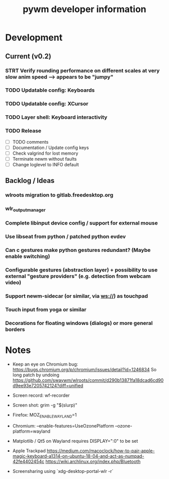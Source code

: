 #+TITLE: pywm developer information

* Development
** Current (v0.2)
*** STRT Verify rounding performance on different scales at very slow anim speed --> appears to be "jumpy"

*** TODO Updatable config: Keyboards
*** TODO Updatable config: XCursor
*** TODO Layer shell: Keyboard interactivity

*** TODO Release
- [ ] TODO comments
- [ ] Documentation / Update config keys
- [ ] Check valgrind for lost memory
- [ ] Terminate newm without faults
- [ ] Change loglevel to INFO default

** Backlog / Ideas
*** wlroots migration to gitlab.freedesktop.org
*** wlr_output_manager
*** Complete libinput device config / support for external mouse
*** Use libseat from python / patched python evdev
*** Can c gestures make python gestures redundant? (Maybe enable switching)
*** Configurable gestures (abstraction layer) + possibility to use external "gesture providers" (e.g. detection from webcam video)
*** Support newm-sidecar (or similar, via ws://) as touchpad
*** Touch input from yoga or similar
*** Decorations for floating windows (dialogs) or more general borders


* Notes
- Keep an eye on Chromium bug: https://bugs.chromium.org/p/chromium/issues/detail?id=1246834 So long patch by undoing https://github.com/swaywm/wlroots/commit/d290b13871fa18dcad6cd90d9ee93e7205742124?diff=unified

- Screen record: wf-recorder
- Screen shot: grim -g "$(slurp)"
- Firefox: MOZ_ENABLE_WAYLAND=1
- Chromium: --enable-features=UseOzonePlatform --ozone-platform=wayland
- Matplotlib / Qt5 on Wayland requires DISPLAY=":0" to be set
- Apple Trackpad
        https://medium.com/macoclock/how-to-pair-apple-magic-keyboard-a1314-on-ubuntu-18-04-and-act-as-numpad-42fe4402454c
        https://wiki.archlinux.org/index.php/Bluetooth

- Screensharing using `xdg-desktop-portal-wlr -r`
